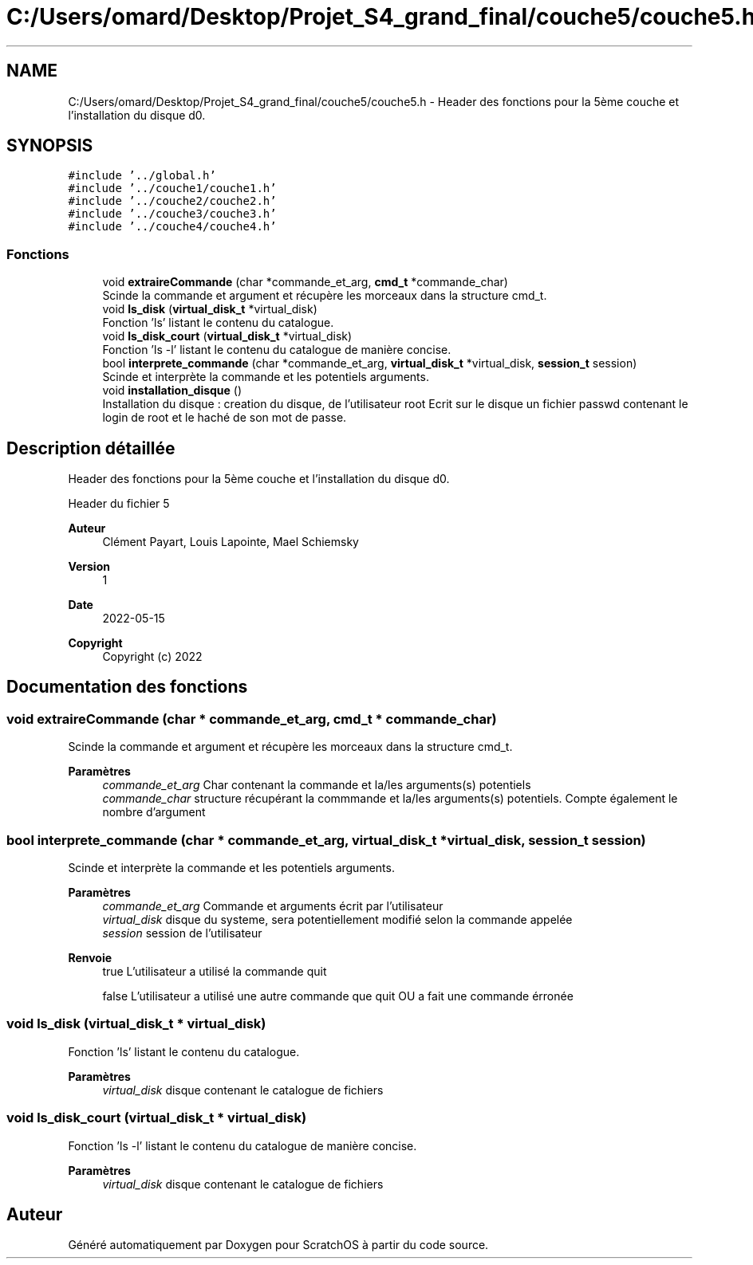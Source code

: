 .TH "C:/Users/omard/Desktop/Projet_S4_grand_final/couche5/couche5.h" 3 "Lundi 16 Mai 2022" "ScratchOS" \" -*- nroff -*-
.ad l
.nh
.SH NAME
C:/Users/omard/Desktop/Projet_S4_grand_final/couche5/couche5.h \- Header des fonctions pour la 5ème couche et l'installation du disque d0\&.  

.SH SYNOPSIS
.br
.PP
\fC#include '\&.\&./global\&.h'\fP
.br
\fC#include '\&.\&./couche1/couche1\&.h'\fP
.br
\fC#include '\&.\&./couche2/couche2\&.h'\fP
.br
\fC#include '\&.\&./couche3/couche3\&.h'\fP
.br
\fC#include '\&.\&./couche4/couche4\&.h'\fP
.br

.SS "Fonctions"

.in +1c
.ti -1c
.RI "void \fBextraireCommande\fP (char *commande_et_arg, \fBcmd_t\fP *commande_char)"
.br
.RI "Scinde la commande et argument et récupère les morceaux dans la structure cmd_t\&. "
.ti -1c
.RI "void \fBls_disk\fP (\fBvirtual_disk_t\fP *virtual_disk)"
.br
.RI "Fonction 'ls' listant le contenu du catalogue\&. "
.ti -1c
.RI "void \fBls_disk_court\fP (\fBvirtual_disk_t\fP *virtual_disk)"
.br
.RI "Fonction 'ls -l' listant le contenu du catalogue de manière concise\&. "
.ti -1c
.RI "bool \fBinterprete_commande\fP (char *commande_et_arg, \fBvirtual_disk_t\fP *virtual_disk, \fBsession_t\fP session)"
.br
.RI "Scinde et interprète la commande et les potentiels arguments\&. "
.ti -1c
.RI "void \fBinstallation_disque\fP ()"
.br
.RI "Installation du disque : creation du disque, de l'utilisateur root Ecrit sur le disque un fichier passwd contenant le login de root et le haché de son mot de passe\&. "
.in -1c
.SH "Description détaillée"
.PP 
Header des fonctions pour la 5ème couche et l'installation du disque d0\&. 

Header du fichier 5 
.PP
\fBAuteur\fP
.RS 4
Clément Payart, Louis Lapointe, Mael Schiemsky 
.RE
.PP
\fBVersion\fP
.RS 4
1 
.RE
.PP
\fBDate\fP
.RS 4
2022-05-15
.RE
.PP
\fBCopyright\fP
.RS 4
Copyright (c) 2022 
.RE
.PP

.SH "Documentation des fonctions"
.PP 
.SS "void extraireCommande (char * commande_et_arg, \fBcmd_t\fP * commande_char)"

.PP
Scinde la commande et argument et récupère les morceaux dans la structure cmd_t\&. 
.PP
\fBParamètres\fP
.RS 4
\fIcommande_et_arg\fP Char contenant la commande et la/les arguments(s) potentiels 
.br
\fIcommande_char\fP structure récupérant la commmande et la/les arguments(s) potentiels\&. Compte également le nombre d'argument 
.RE
.PP

.SS "bool interprete_commande (char * commande_et_arg, \fBvirtual_disk_t\fP * virtual_disk, \fBsession_t\fP session)"

.PP
Scinde et interprète la commande et les potentiels arguments\&. 
.PP
\fBParamètres\fP
.RS 4
\fIcommande_et_arg\fP Commande et arguments écrit par l'utilisateur 
.br
\fIvirtual_disk\fP disque du systeme, sera potentiellement modifié selon la commande appelée 
.br
\fIsession\fP session de l'utilisateur 
.RE
.PP
\fBRenvoie\fP
.RS 4
true L'utilisateur a utilisé la commande quit 
.PP
false L'utilisateur a utilisé une autre commande que quit OU a fait une commande érronée 
.RE
.PP

.SS "void ls_disk (\fBvirtual_disk_t\fP * virtual_disk)"

.PP
Fonction 'ls' listant le contenu du catalogue\&. 
.PP
\fBParamètres\fP
.RS 4
\fIvirtual_disk\fP disque contenant le catalogue de fichiers 
.RE
.PP

.SS "void ls_disk_court (\fBvirtual_disk_t\fP * virtual_disk)"

.PP
Fonction 'ls -l' listant le contenu du catalogue de manière concise\&. 
.PP
\fBParamètres\fP
.RS 4
\fIvirtual_disk\fP disque contenant le catalogue de fichiers 
.RE
.PP

.SH "Auteur"
.PP 
Généré automatiquement par Doxygen pour ScratchOS à partir du code source\&.
